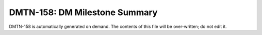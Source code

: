 ##############################
DMTN-158: DM Milestone Summary
##############################

DMTN-158 is automatically generated on demand.
The contents of this file will be over-written; do not edit it.
